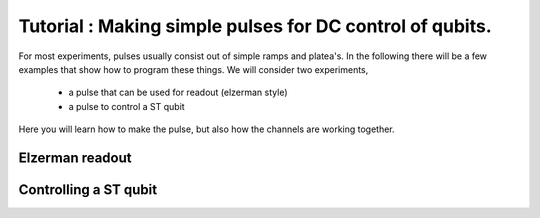Tutorial : Making simple pulses for DC control of qubits.
=========================================================

For most experiments, pulses usually consist out of simple ramps and platea's.
In the following there will be a few examples that show how to program these things.
We will consider two experiments,

	- a pulse that can be used for readout (elzerman style)
	- a pulse to control a ST qubit

Here you will learn how to make the pulse, but also how the channels are working together.

Elzerman readout
^^^^^^^^^^^^^^^^


Controlling a ST qubit
^^^^^^^^^^^^^^^^^^^^^^